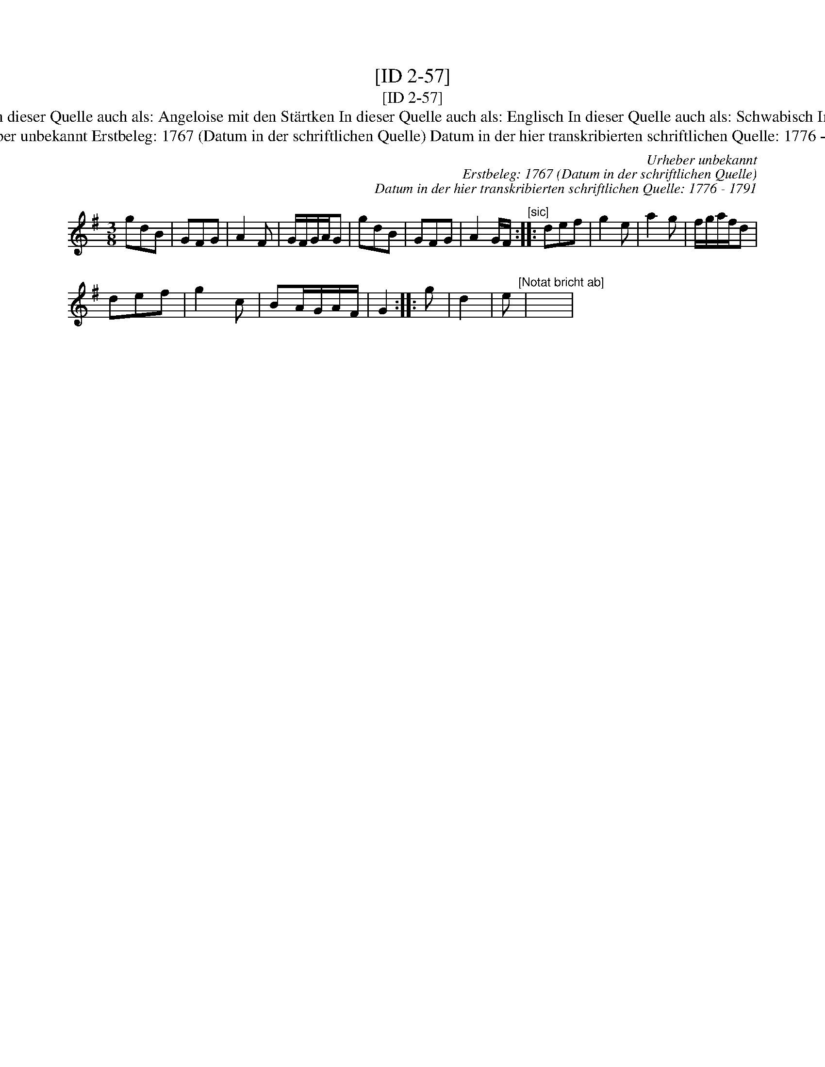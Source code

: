 X:1
T:[ID 2-57]
T:[ID 2-57]
T:Bezeichnung standardisiert: Hessian Dance; Engl. In dieser Quelle auch als: Angeloise mit den St\"artken In dieser Quelle auch als: Englisch In dieser Quelle auch als: Schwabisch In dieser Quelle auch als: Englischer mit der St\"arkten
T:Urheber unbekannt Erstbeleg: 1767 (Datum in der schriftlichen Quelle) Datum in der hier transkribierten schriftlichen Quelle: 1776 - 1791
C:Urheber unbekannt
C:Erstbeleg: 1767 (Datum in der schriftlichen Quelle)
C:Datum in der hier transkribierten schriftlichen Quelle: 1776 - 1791
L:1/8
M:3/8
K:G
V:1 treble 
V:1
 gdB | GFG | A2 F | G/F/G/A/G | gdB | GFG | A2 G/F/"^[sic]" :: def | g2 e | a2 g | f/g/a/f/d | %11
 def | g2 c | BA/G/A/F/ | G2 :: g | d2 | e"^[Notat bricht ab]" | x3 | %19

